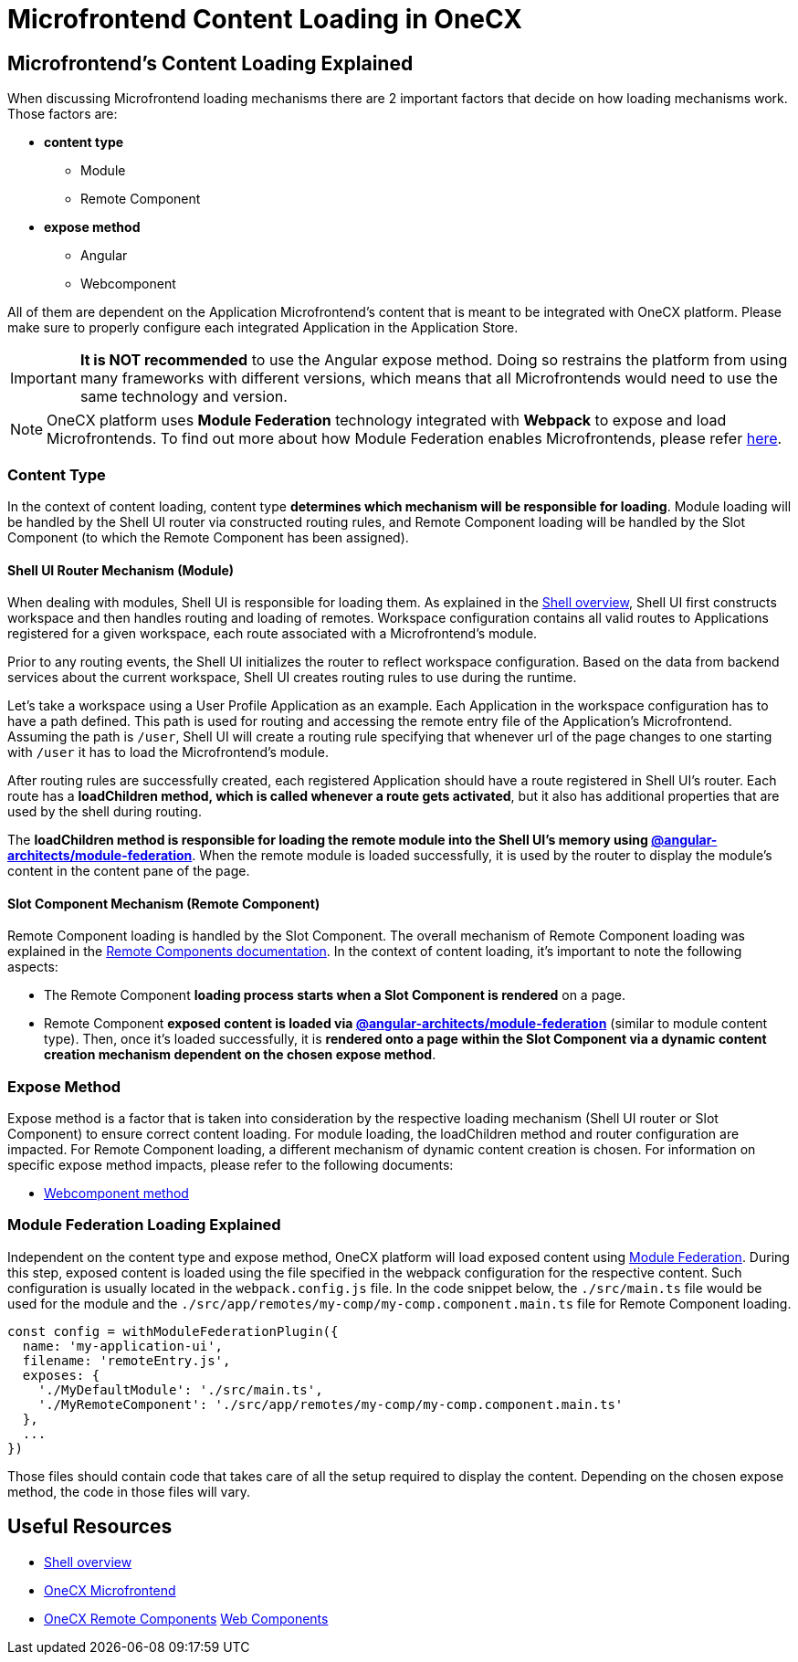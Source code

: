 = Microfrontend Content Loading in OneCX

== Microfrontend's Content Loading Explained
When discussing Microfrontend loading mechanisms there are 2 important factors that decide on how loading mechanisms work. Those factors are:

* **content type**
** Module
** Remote Component
* **expose method**
** Angular
** Webcomponent

All of them are dependent on the Application Microfrontend's content that is meant to be integrated with OneCX platform. Please make sure to properly configure each integrated Application in the Application Store.

IMPORTANT: **It is NOT recommended** to use the Angular expose method. Doing so restrains the platform from using many frameworks with different versions, which means that all Microfrontends would need to use the same technology and version.

NOTE: OneCX platform uses **Module Federation** technology integrated with **Webpack** to expose and load Microfrontends. To find out more about how Module Federation enables Microfrontends, please refer https://webpack.js.org/concepts/module-federation/[here].

=== Content Type
In the context of content loading, content type **determines which mechanism will be responsible for loading**. Module loading will be handled by the Shell UI router via constructed routing rules, and Remote Component loading will be handled by the Slot Component (to which the Remote Component has been assigned).

==== Shell UI Router Mechanism (Module)
When dealing with modules, Shell UI is responsible for loading them. As explained in the xref:architecture-overview/shell.adoc[Shell overview], Shell UI first constructs workspace and then handles routing and loading of remotes. Workspace configuration contains all valid routes to Applications registered for a given workspace, each route associated with a Microfrontend's module.

Prior to any routing events, the Shell UI initializes the router to reflect workspace configuration. Based on the data from backend services about the current workspace, Shell UI creates routing rules to use during the runtime.

Let's take a workspace using a User Profile Application as an example. Each Application in the workspace configuration has to have a path defined. This path is used for routing and accessing the remote entry file of the Application's Microfrontend. Assuming the path is `/user`, Shell UI will create a routing rule specifying that whenever url of the page changes to one starting with `/user` it has to load the Microfrontend's module.

After routing rules are successfully created, each registered Application should have a route registered in Shell UI's router. Each route has a **loadChildren method, which is called whenever a route gets activated**, but it also has additional properties that are used by the shell during routing.

The **loadChildren method is responsible for loading the remote module into the Shell UI's memory using https://www.npmjs.com/package/@angular-architects/module-federation[@angular-architects/module-federation]**. When the remote module is loaded successfully, it is used by the router to display the module's content in the content pane of the page.

==== Slot Component Mechanism (Remote Component)
Remote Component loading is handled by the  Slot Component. The overall mechanism of Remote Component loading was explained in the xref:architecture-overview/remoteComponents.adoc[Remote Components documentation]. In the context of content loading, it's important to note the following aspects:

* The Remote Component **loading process starts when a Slot Component is rendered** on a page.
* Remote Component **exposed content is loaded via https://www.npmjs.com/package/@angular-architects/module-federation[@angular-architects/module-federation]** (similar to module content type). Then, once it's loaded successfully, it is **rendered onto a page within the Slot Component via a dynamic content creation mechanism dependent on the chosen expose method**.

=== Expose Method
Expose method is a factor that is taken into consideration by the respective loading mechanism (Shell UI router or Slot Component) to ensure correct content loading. For module loading, the loadChildren method and router configuration are impacted. For Remote Component loading, a different mechanism of dynamic content creation is chosen. For information on specific expose method impacts, please refer to the following documents:

* xref:implementation-details/mfe-content-loading/webcomponents.adoc[Webcomponent method]

=== Module Federation Loading Explained
Independent on the content type and expose method, OneCX platform will load exposed content using https://webpack.js.org/concepts/module-federation/[Module Federation]. During this step, exposed content is loaded using the file specified in the webpack configuration for the respective content. Such configuration is usually located in the `webpack.config.js` file. In the code snippet below, the `./src/main.ts` file would be used for the module and the `./src/app/remotes/my-comp/my-comp.component.main.ts` file for Remote Component loading.

[source,typescript]
const config = withModuleFederationPlugin({
  name: 'my-application-ui',
  filename: 'remoteEntry.js',
  exposes: {
    './MyDefaultModule': './src/main.ts',
    './MyRemoteComponent': './src/app/remotes/my-comp/my-comp.component.main.ts'
  },
  ...
})

Those files should contain code that takes care of all the setup required to display the content. Depending on the chosen expose method, the code in those files will vary.

== Useful Resources
* xref:architecture-overview/shell.adoc[Shell overview]
* xref:architecture-overview/mfe.adoc[OneCX Microfrontend]
* xref:architecture-overview/remoteComponents.adoc[OneCX Remote Components]
xref:implementation-details/mfe-content-loading/webcomponents.adoc[Web Components]